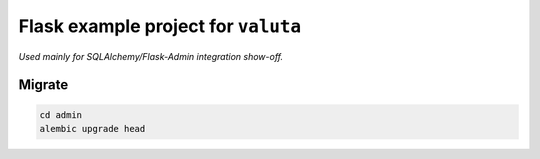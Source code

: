 ====================================
Flask example project for ``valuta``
====================================
*Used mainly for SQLAlchemy/Flask-Admin integration show-off.*

Migrate
=======
.. code-block:: shell

    cd admin
    alembic upgrade head

